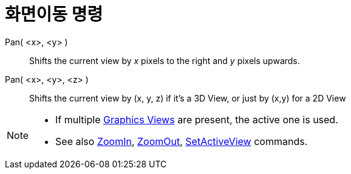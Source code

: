 = 화면이동 명령
:page-en: commands/Pan
ifdef::env-github[:imagesdir: /ko/modules/ROOT/assets/images]

Pan( <x>, <y> )::
  Shifts the current view by _x_ pixels to the right and _y_ pixels upwards.
Pan( <x>, <y>, <z> )::
  Shifts the current view by (x, y, z) if it's a 3D View, or just by (x,y) for a 2D View

[NOTE]
====

* If multiple xref:/s_index_php?title=Graphics_View_action=edit_redlink=1.adoc[Graphics Views] are present, the active
one is used.
* See also xref:/s_index_php?title=ZoomIn_Command_action=edit_redlink=1.adoc[ZoomIn],
xref:/s_index_php?title=ZoomOut_Command_action=edit_redlink=1.adoc[ZoomOut],
xref:/s_index_php?title=SetActiveView_Command_action=edit_redlink=1.adoc[SetActiveView] commands.

====
